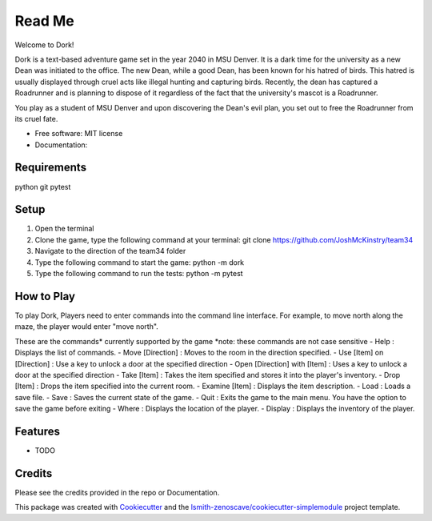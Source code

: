 Read Me
=======

Welcome to Dork! 

Dork is a text-based adventure game set in the year 2040 in MSU Denver.
It is a dark time for the university as a new Dean was initiated to the office.
The new Dean, while a good Dean, has been known for his hatred of birds.
This hatred is usually displayed through cruel acts like illegal hunting and capturing birds.
Recently, the dean has captured a Roadrunner and is planning to dispose of it 
regardless of the fact that the university's mascot is a Roadrunner. 

You play as a student of MSU Denver and upon discovering the Dean's evil plan,
you set out to free the Roadrunner from its cruel fate. 

* Free software: MIT license
* Documentation:

Requirements
------------ 
python
git
pytest

Setup
-----
1. Open the terminal
2. Clone the game, type the following command at your terminal: git clone https://github.com/JoshMcKinstry/team34
3. Navigate to the direction of the team34 folder
4. Type the following command to start the game: python -m dork
5. Type the following command to run the tests: python -m pytest

How to Play
-----------
To play Dork, Players need to enter commands into the command line interface.
For example, to move north along the maze, the player would enter "move north".

These are the commands* currently supported by the game
*note: these commands are not case sensitive
- Help : Displays the list of commands.
- Move [Direction] : Moves to the room in the direction specified.
- Use [Item] on [Direction] : Use a key to unlock a door at the specified direction
- Open [Direction] with [Item] : Uses a key to unlock a door at the specified direction
- Take [Item] : Takes the item specified and stores it into the player's inventory.
- Drop [Item] : Drops the item specified into the current room.
- Examine [Item] : Displays the item description.
- Load : Loads a save file.
- Save : Saves the current state of the game.
- Quit : Exits the game to the main menu. You have the option to save the game before exiting
- Where : Displays the location of the player.
- Display : Displays the inventory of the player.


Features
--------

* TODO

Credits
-------

Please see the credits provided in the repo or Documentation.


This package was created with Cookiecutter_ and the
`lsmith-zenoscave/cookiecutter-simplemodule`_ project template.

.. _Cookiecutter: https://github.com/audreyr/cookiecutter
.. _`lsmith-zenoscave/cookiecutter-simplemodule`: https://github.com/lsmith-zenoscave/cookiecutter-simplemodule
